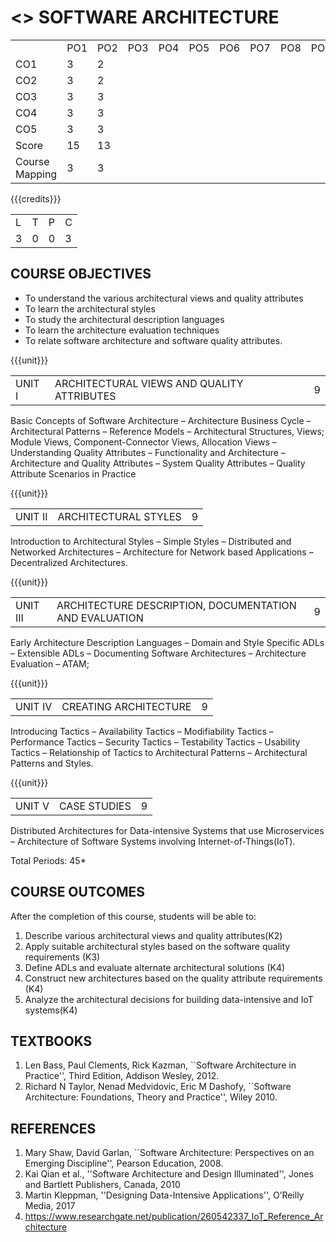 * <<<UCS1726-PE308>>> SOFTWARE ARCHITECTURE
:properties:
:autho: Dr. Chitra Babu
:date: 18 June 2019
:end:

#+startup: showall
#+NAME: co-po-mapping
|                | PO1 | PO2 | PO3 | PO4 | PO5 | PO6 | PO7 | PO8 | PO9 | PO10 | PO11 | PO12 | PSO1 | PSO2 | PSO3 |
| CO1            |   3 |   2 |     |     |     |     |     |     |     |      |      |      |    2 |      |      |
| CO2            |   3 |   2 |     |     |     |     |     |     |     |      |      |      |    2 |      |      |
| CO3            |   3 |   3 |     |     |     |     |     |     |     |      |      |      |    2 |      |      |
| CO4            |   3 |   3 |     |     |     |     |     |     |     |      |      |      |      |      |      |
| CO5            |   3 |   3 |     |     |     |     |     |     |     |      |      |      |    2 |      |      |
| Score          |  15 |  13 |     |     |     |     |     |     |     |      |      |      |    8 |      |      |
| Course Mapping |   3 |   3 |     |     |     |     |     |     |     |      |      |      |    2 |      |      |




#+begin_comment
- 1. Split the first unit of M.E (SE) R2017 Software Architecture into two units
- 2. Removed the second unit on Software Design
- 3. The unit headings have been suitably changed
- 4. Five Course outcomes specified and aligned with units
- 5. Not Applicable
#+end_comment


{{{credits}}}
| L | T | P | C |
| 3 | 0 | 0 | 3 |


** COURSE OBJECTIVES
- To understand the various architectural views and quality attributes 
- To learn the architectural styles
- To study the architectural description languages
- To learn the architecture evaluation techniques
- To relate software architecture and software quality attributes.

{{{unit}}}
| UNIT I |ARCHITECTURAL VIEWS AND QUALITY ATTRIBUTES | 9 |
Basic Concepts of Software Architecture -- Architecture Business Cycle
-- Architectural Patterns -- Reference Models -- Architectural
Structures, Views; Module Views, Component-Connector Views, Allocation Views --
Understanding Quality Attributes --
Functionality and Architecture -- Architecture and Quality Attributes
-- System Quality Attributes -- Quality Attribute Scenarios in
Practice 

{{{unit}}}
| UNIT II |ARCHITECTURAL STYLES | 9 |
Introduction to Architectural Styles -- Simple Styles --
Distributed and Networked Architectures -- Architecture for Network
based Applications -- Decentralized Architectures.

{{{unit}}}
| UNIT III | ARCHITECTURE DESCRIPTION, DOCUMENTATION AND EVALUATION | 9 |
Early Architecture Description Languages -- Domain and Style Specific
ADLs -- Extensible ADLs -- Documenting Software Architectures --
Architecture Evaluation -- ATAM; 

{{{unit}}}
| UNIT IV | CREATING ARCHITECTURE  | 9 |
Introducing Tactics -- Availability Tactics -- Modifiability Tactics
-- Performance Tactics -- Security Tactics -- Testability Tactics --
Usability Tactics -- Relationship of Tactics to Architectural Patterns
-- Architectural Patterns and Styles.

{{{unit}}}
| UNIT V | CASE STUDIES | 9 |

Distributed Architectures for Data-intensive Systems that use Microservices --
Architecture of Software Systems involving Internet-of-Things(IoT).

\hfill *Total Periods: 45*

** COURSE OUTCOMES
After the completion of this course, students will be able to: 
1. Describe various architectural views and quality attributes(K2)
2. Apply suitable architectural styles based on the software quality requirements (K3)
3. Define ADLs and evaluate alternate architectural solutions (K4)
4. Construct new architectures based on the quality attribute requirements (K4)
5. Analyze the architectural decisions for building data-intensive and IoT systems(K4)

** TEXTBOOKS
  
 1. Len Bass, Paul Clements, Rick Kazman, ``Software Architecture in
   Practice'', Third Edition, Addison Wesley, 2012.
 2. Richard N Taylor, Nenad Medvidovic, Eric M Dashofy, ``Software
   Architecture: Foundations, Theory and Practice'', Wiley 2010.
** REFERENCES
 
1. Mary Shaw, David Garlan, ``Software Architecture: Perspectives on
   an Emerging Discipline'', Pearson Education, 2008.
2. Kai Qian et al., ''Software Architecture and Design Illuminated'', Jones and Bartlett Publishers, Canada, 2010
3. Martin Kleppman, ''Designing Data-Intensive Applications'', O’Reilly Media, 2017
4. https://www.researchgate.net/publication/260542337_IoT_Reference_Architecture

